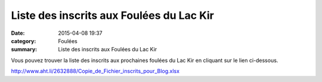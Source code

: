 Liste des inscrits aux Foulées du Lac Kir
=========================================

:date: 2015-04-08 19:37
:category: Foulées
:summary: Liste des inscrits aux Foulées du Lac Kir

|Liste des inscrits aux Foulées du Lac Kir|

Vous pouvez trouver la liste des inscrits aux prochaines foulées du Lac Kir en cliquant sur le lien ci-dessous.


http://`www.aht.li/2632888/Copie_de_Fichier_inscrits_pour_Blog.xlsx <http://www.aht.li/2632888/Copie_de_Fichier_inscrits_pour_Blog.xlsx>`_

.. |Liste des inscrits aux Foulées du Lac Kir| image:: http://assets.acr-dijon.org/old/httpimgover-blog-kiwicom149288520150408-ob_938281_depart.JPG

